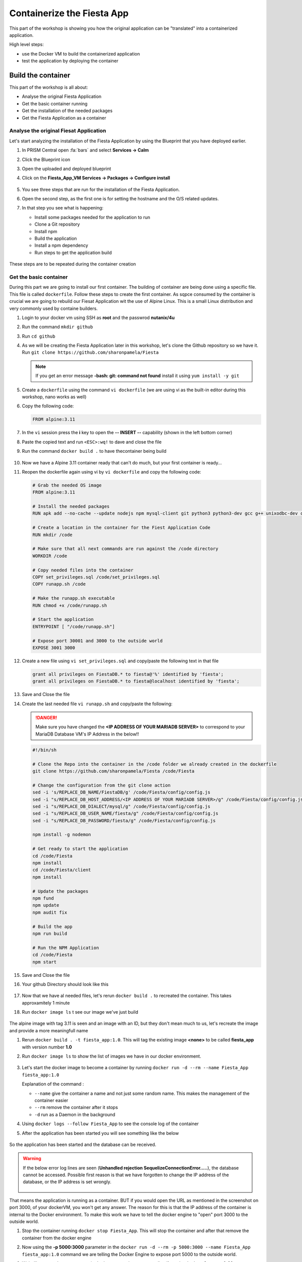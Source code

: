 .. _docker_start:

Containerize the Fiesta App
===========================

This part of the workshop is showing you how the original application can be "translated" into a containerized application.

High level steps:

- use the Docker VM to build the containerized application
- test the application by deploying the container

Build the container
-------------------

This part of the workshop is all about:

- Analyse the original Fiesta Application
- Get the basic container running
- Get the installation of the needed packages
- Get the Fiesta Application as a container

Analyse the original Fiesat Application
^^^^^^^^^^^^^^^^^^^^^^^^^^^^^^^^^^^^^^^

Let's start analyzing the installation of the Fiesta Application by using the Blueprint that you have deployed earlier.

#. In PRISM Central open :fa:`bars` and select **Services -> Calm**
#. Click the Blueprint |bp_icon| icon
#. Open the uploaded and deployed blueprint
#. Click on the **Fiesta_App_VM Services -> Packages -> Configure install**

   .. figure:: images/1.png

#. You see three steps that are run for the installation of the Fiesta Application.
#. Open the second step, as the first one is for setting the hostname and the O/S related updates.
#. In that step you see what is happening:
   
   - Install some packages needed for the application to run
   - Clone a Git repository
   - Install npm
   - Build the application
   - Install a npm dependency
   - Run steps to get the application build

   .. figure:: images/2.png

These steps are to be repeated during the container creation

Get the basic container
^^^^^^^^^^^^^^^^^^^^^^^

During this part we are going to install our first container. The building of container are being done using a specific file. This file is called ``dockerfile``.
Follow these steps to create the first container. As sqpce consumed by the container is crucial we are going to rebuild our Fiesat Application wit the use of Alpine Linux. This is a small Linux distribution and very commonly used by containe builders.

#. Login to your docker vm using SSH as **root** and the passwrod **nutanix/4u**
#. Run the command ``mkdir github``
#. Run ``cd github``
#. As we will be creating the Fiesta Application later in this workshop, let's clone the Github repository so we have it. Run ``git clone https://github.com/sharonpamela/Fiesta``

   .. note::
        If you get an error message **-bash: git: command not found** install it using ``yum install -y git``

   .. figure:: images/3.png

#. Create a ``dockerfile`` using the command ``vi dockerfile`` (we are using vi as the built-in editor during this workshop, nano works as well)
#. Copy the following code:

   .. code-block:: dockerfile

      FROM alpine:3.11

#. In the ``vi`` session press the **i** key to open the **-- INSERT --** capability (shown in the left bottom corner)
#. Paste the copied text and run ``<ESC>:wq!`` to dave and close the file
#. Run the command ``docker build .`` to have thecontainer being build

   .. figure:: images/4.png

#. Now we have a Alpine 3.11 container ready that can't do much, but your first container is ready...
#. Reopen the dockerfile again using vi by ``vi dockerfile`` and copy the following code:

   .. code-block:: dockerfile

      # Grab the needed OS image
      FROM alpine:3.11
      
      # Install the needed packages
      RUN apk add --no-cache --update nodejs npm mysql-client git python3 python3-dev gcc g++ unixodbc-dev curl
      
      # Create a location in the container for the Fiest Application Code
      RUN mkdir /code
      
      # Make sure that all next commands are run against the /code directory
      WORKDIR /code

      # Copy needed files into the container
      COPY set_privileges.sql /code/set_privileges.sql
      COPY runapp.sh /code
      
      # Make the runapp.sh executable
      RUN chmod +x /code/runapp.sh

      # Start the application
      ENTRYPOINT [ "/code/runapp.sh"]
      
      # Expose port 30001 and 3000 to the outside world
      EXPOSE 3001 3000

#. Create a new file using ``vi set_privileges.sql`` and copy/paste the following text in that file

   .. code-block:: sql

      grant all privileges on FiestaDB.* to fiesta@'%' identified by 'fiesta';
      grant all privileges on FiestaDB.* to fiesta@localhost identified by 'fiesta';

#. Save and Close the file
#. Create the last needed file ``vi runapp.sh`` and copy/paste the following:

   .. danger::
    
      Make sure you have changed the **<IP ADDRESS OF YOUR MARIADB SERVER>** to correspond to your MariaDB Database VM's IP Address in the below!!

   .. code-block:: bash
      
      #!/bin/sh
    
      # Clone the Repo into the container in the /code folder we already created in the dockerfile
      git clone https://github.com/sharonpamela/Fiesta /code/Fiesta

      # Change the configuration from the git clone action
      sed -i 's/REPLACE_DB_NAME/FiestaDB/g' /code/Fiesta/config/config.js
      sed -i "s/REPLACE_DB_HOST_ADDRESS/<IP ADDRESS OF YOUR MARIADB SERVER>/g" /code/Fiesta/config/config.js
      sed -i "s/REPLACE_DB_DIALECT/mysql/g" /code/Fiesta/config/config.js
      sed -i "s/REPLACE_DB_USER_NAME/fiesta/g" /code/Fiesta/config/config.js
      sed -i "s/REPLACE_DB_PASSWORD/fiesta/g" /code/Fiesta/config/config.js
          
      npm install -g nodemon

      # Get ready to start the application
      cd /code/Fiesta
      npm install
      cd /code/Fiesta/client
      npm install
      
      # Update the packages
      npm fund
      npm update
      npm audit fix
      
      # Build the app
      npm run build
      
      # Run the NPM Application
      cd /code/Fiesta
      npm start

#. Save and Close the file
#. Your github Directory should look like this

   .. figure:: images/5.png

#. Now that we have al needed files, let's rerun ``docker build .`` to recreated the container. This takes approxamitely 1 minute
#. Run ``docker image ls`` t see our image we've just build

   .. figure:: images/6.png

The alpine image with tag 3.11 is seen and an image with an ID, but they don't mean much to us, let's recreate the image and provide a more meaningfull name

#. Rerun ``docker build . -t fiesta_app:1.0``. This will tag the existing image **<none>** to be called **fiesta_app** with version number **1.0**
#. Run ``docker image ls`` to show the list of images we have in our docker environment.

   .. figure:: images/7.png

   .. TODO:: change the image to reflect the correct information!!!

#. Let's start the docker image to become a container by running ``docker run -d --rm --name Fiesta_App fiesta_app:1.0``

   Explanation of the command :

   - ``--name`` give the container a name and not just some random name. This makes the management of the container easier
   - ``--rm`` remove the container after it stops
   - ``-d`` run as a Daemon in the background

#. Using ``docker logs --follow Fiesta_App`` to see the console log of the container
#. After the application has been started you will see something like the below

   .. figure:: images/8.png

So the application has been started and the database can be received.

.. warning::
    If the below error log lines are seen (**Unhandled rejection SequelizeConnectionError.....**), the database cannot be accessed. Possible first reason is that we have forgotten to change the IP address of the database, or the IP address is set wrongly.

    .. figure:: images/8a.png

That means the application is running as a container. BUT if you would open the URL as mentioned in the screenshot on port 3000, of your dockerVM, you won't get any answer. The reason for this is that the IP address of the container is internal to the Docker environment. To make this work we have to tell the docker engine to "open" port 3000 to the outside world.

#. Stop the container running ``docker stop Fiesta_App``. This will stop the container and after that remove the container from the docker engine
#. Now using the **-p 5000:3000** parameter in the ``docker run -d --rm -p 5000:3000 --name Fiesta_App fiesta_app:1.0`` command we are telling the Docker Engine to expose port 5000 to the outside world. 
#. Wait till you see the same output in the logs as you have seen earlier (from the ``docker logs --follow Fiesta_App`` command) and open a browser. URL to be used is **\http://<IP-ADDRESS-DOCKER-VM>:5000/products**. Now you should see the Fiesta App and the data from the database.

   .. figure:: images/9.png

------

.. raw:: html

    <H1><font color="#AFD135"><center>Congratulations!!!!</center></font></H1>

We have just created our first container version of the Fieta Application and it is running... **But** we still need to do a few thing...

- The way of working using **vi** or **nano** is not very effective and ready for human error
- Variables needed, have to be set outside of the image we build
- The container build takes a long time and is a tedeous work including it's management
- The start of the container takes a long time
- The image is only available as long as the Docker VM exists

The next modules in this workshop are going to address all of these buts.... Let's go for it!




.. |proj-icon| image:: ../images/projects_icon.png
.. |bp_icon| image:: ../images/blueprints_icon.png
.. |mktmgr-icon| image:: ../images/marketplacemanager_icon.png
.. |mkt-icon| image:: ../images/marketplace_icon.png
.. |bp-icon| image:: ../images/blueprints_icon.png